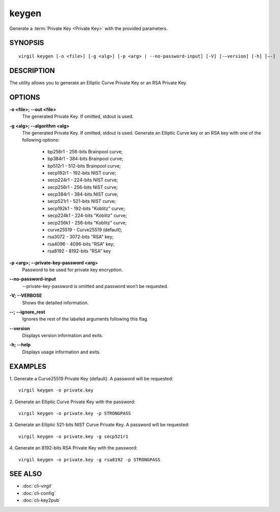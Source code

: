 ******
keygen
******

Generate a :term:`Private Key <Private Key>` with the provided parameters.

========
SYNOPSIS
========

::

        virgil keygen [-o <file>] [-g <alg>] [-p <arg> | --no-password-input] [-V] [-–version] [-h] [–-]

===========
DESCRIPTION
===========

The utility allows you to generate an Elliptic Curve Private Key or an RSA Private Key.

=======
OPTIONS
=======
 
**-o <file>; --out <file>**
   The generated Private Key. If omitted, stdout is used.
   
**-g <alg>; --algorithm <alg>**
   The generated Private Key. If omitted, stdout is used.
   Generate an Elliptic Curve key or an RSA key with one of the following options:

      * bp256r1 - 256-bits Brainpool curve;

      * bp384r1 - 384-bits Brainpool curve;

      * bp512r1 - 512-bits Brainpool curve;

      * secp192r1 - 192-bits NIST curve;

      * secp224r1 - 224-bits NIST curve;

      * secp256r1 - 256-bits NIST curve;

      * secp384r1 - 384-bits NIST curve;

      * secp521r1 - 521-bits NIST curve;

      * secp192k1 - 192-bits "Koblitz" curve;

      * secp224k1 - 224-bits "Koblitz" curve;

      * secp256k1 - 256-bits "Koblitz" curve;

      * curve25519 - Curve25519 (default);

      * rsa3072 - 3072-bits "RSA" key;

      * rsa4096 - 4096-bits "RSA" key;

      * rsa8192 - 8192-bits "RSA" key
      
**-p <arg>; --private-key-password <arg>**
   Password to be used for private key encryption.
   
**--no-password-input**
    --private-key-password is omitted and password won’t be requested.
    
**-V; --VERBOSE**
   Shows the detailed information.

**--; --ignore_rest**
   Ignores the rest of the labeled arguments following this flag.
   
**--version**
   Displays version information and exits.
   
**-h; --help**
   Displays usage information and exits.

========
EXAMPLES
========

1.  Generate a Curve25519 Private Key (default). A password will be requested:
::

        virgil keygen -o private.key

2.  Generate an Elliptic Curve Private Key with the password:
::

        virgil keygen -o private.key -p STRONGPASS

3.  Generate an Elliptic 521-bits NIST Curve Private Key. A password will be requested:
::

        virgil keygen -o private.key -g secp521r1

4.  Generate an 8192-bits RSA Private Key with the password:
::

        virgil keygen -o private.key -g rsa8192 -p STRONGPASS

========
SEE ALSO
========

* :doc:`cli-virgil`
* :doc:`cli-config`
* :doc:`cli-key2pub`
